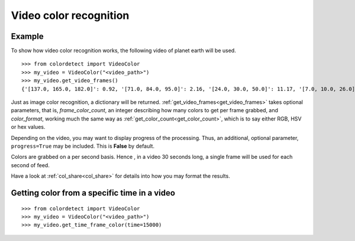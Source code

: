 .. _video_color_recognition:
Video color recognition
=======================

Example
--------

To show how video color recognition works, the following video of planet earth will be used.

.. raw:: html

    <video controls src="_static/earth.mp4"></video>

::

    >>> from colordetect import VideoColor
    >>> my_video = VideoColor("<video_path>")
    >>> my_video.get_video_frames()
    {'[137.0, 165.0, 182.0]': 0.92, '[71.0, 84.0, 95.0]': 2.16, '[24.0, 30.0, 50.0]': 11.17, '[7.0, 10.0, 26.0]': 17.72, '[0.0, 0.0, 0.0]': 68.83, '[143.0, 170.0, 186.0]': 0.85, '[76.0, 89.0, 100.0]': 2.11, '[26.0, 32.0, 52.0]': 11.07, '[8.0, 11.0, 27.0]': 15.71, '[135.0, 163.0, 181.0]': 0.95, '[76.0, 88.0, 98.0]': 2.05, '[127.0, 160.0, 180.0]': 0.94, '[71.0, 83.0, 95.0]': 2.38, '[7.0, 11.0, 27.0]': 15.72, '[124.0, 159.0, 181.0]': 0.9, '[69.0, 83.0, 95.0]': 2.28, '[26.0, 32.0, 53.0]': 13.73, '[125.0, 160.0, 182.0]': 0.89, '[68.0, 82.0, 95.0]': 2.27, '[132.0, 166.0, 187.0]': 0.79, '[71.0, 87.0, 100.0]': 2.1, '[25.0, 32.0, 52.0]': 14.18, '[134.0, 167.0, 186.0]': 0.83, '[72.0, 87.0, 100.0]': 2.01, '[26.0, 33.0, 53.0]': 12.11, '[132.0, 165.0, 183.0]': 0.9, '[73.0, 88.0, 99.0]': 2.04, '[8.0, 10.0, 27.0]': 16.76, '[134.0, 166.0, 184.0]': 0.87, '[132.0, 165.0, 185.0]': 0.86, '[74.0, 89.0, 100.0]': 2.0, '[26.0, 33.0, 52.0]': 10.65, '[7.0, 10.0, 27.0]': 16.93, '[124.0, 157.0, 178.0]': 0.99, '[68.0, 81.0, 93.0]': 2.14, '[25.0, 31.0, 50.0]': 10.66, '[124.0, 160.0, 182.0]': 0.88, '[67.0, 82.0, 94.0]': 2.19, '[25.0, 31.0, 49.0]': 10.68, '[124.0, 160.0, 183.0]': 0.85, '[67.0, 83.0, 95.0]': 2.0, '[25.0, 30.0, 49.0]': 11.04, '[123.0, 160.0, 182.0]': 0.87, '[24.0, 29.0, 47.0]': 9.51, '[23.0, 29.0, 47.0]': 10.6, '[6.0, 9.0, 26.0]': 19.11, '[67.0, 83.0, 97.0]': 2.0, '[24.0, 29.0, 48.0]': 9.83, '[125.0, 161.0, 183.0]': 0.88, '[67.0, 83.0, 96.0]': 1.96, '[127.0, 162.0, 183.0]': 0.87, '[23.0, 29.0, 46.0]': 8.58, '[5.0, 8.0, 25.0]': 17.77, '[68.0, 84.0, 98.0]': 1.9, '[24.0, 29.0, 46.0]': 6.95, '[125.0, 161.0, 184.0]': 0.85, '[67.0, 84.0, 99.0]': 1.89, '[133.0, 165.0, 186.0]': 0.82, '[67.0, 85.0, 99.0]': 1.84, '[23.0, 28.0, 45.0]': 6.83, '[5.0, 8.0, 24.0]': 22.22, '[135.0, 165.0, 186.0]': 0.85, '[69.0, 86.0, 100.0]': 1.79, '[22.0, 27.0, 43.0]': 7.22, '[5.0, 7.0, 24.0]': 22.48, '[133.0, 166.0, 186.0]': 0.81, '[73.0, 91.0, 105.0]': 1.69, '[129.0, 163.0, 185.0]': 0.85, '[69.0, 86.0, 98.0]': 1.9, '[21.0, 27.0, 44.0]': 7.25, '[4.0, 7.0, 24.0]': 21.7, '[68.0, 86.0, 101.0]': 1.9, '[22.0, 27.0, 45.0]': 7.91, '[126.0, 160.0, 181.0]': 0.94, '[66.0, 83.0, 96.0]': 1.91, '[22.0, 27.0, 46.0]': 9.19, '[129.0, 163.0, 184.0]': 0.86, '[68.0, 85.0, 98.0]': 2.01, '[21.0, 27.0, 46.0]': 10.62, '[133.0, 165.0, 185.0]': 0.85, '[69.0, 86.0, 99.0]': 1.96, '[23.0, 29.0, 48.0]': 10.61, '[7.0, 9.0, 26.0]': 17.7, '[135.0, 165.0, 185.0]': 0.85, '[73.0, 88.0, 100.0]': 1.96, '[24.0, 29.0, 50.0]': 11.34, '[139.0, 164.0, 177.0]': 0.92}

Just as image color recognition, a dictionary will be returned.
:ref:`get_video_frames<get_video_frames>` takes optional parameters, that is, `frame_color_count`, an integer describing how many colors to get per frame
grabbed, and `color_format`, working much the same way as :ref:`get_color_count<get_color_count>`, which is to say either RGB, HSV or hex values.

Depending on the video, you may want to display progress of the processing. Thus, an additional, optional parameter, ``progress=True`` may be included.
This is **False** by default.

Colors are grabbed on a per second basis. Hence , in a video 30 seconds long, a single frame will be used for each second of feed.

Have a look at :ref:`col_share<col_share>` for details into how you may format the results.


Getting color from a specific time in a video
---------------------------------------------

::

   >>> from colordetect import VideoColor
   >>> my_video = VideoColor("<video_path>")
   >>> my_video.get_time_frame_color(time=15000)
   
